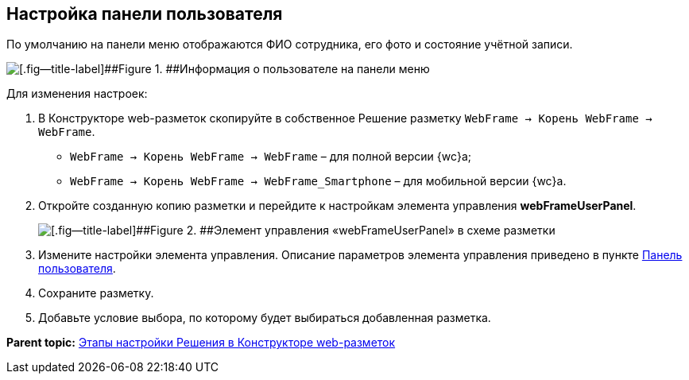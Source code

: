 
== Настройка панели пользователя

По умолчанию на панели меню отображаются ФИО сотрудника, его фото и состояние учётной записи.

image::userpanel.png[[.fig--title-label]##Figure 1. ##Информация о пользователе на панели меню]

Для изменения настроек:

. В Конструкторе web-разметок скопируйте в собственное Решение разметку [.ph .filepath]`WebFrame → Корень WebFrame → WebFrame`.
* [.ph .filepath]`WebFrame → Корень WebFrame → WebFrame` – для полной версии {wc}а;
* [.ph .filepath]`WebFrame → Корень WebFrame → WebFrame_Smartphone` – для мобильной версии {wc}а.
. Откройте созданную копию разметки и перейдите к настройкам элемента управления [.ph .uicontrol]*webFrameUserPanel*.
+
image::webFrameUserPanelInLayout.png[[.fig--title-label]##Figure 2. ##Элемент управления «webFrameUserPanel» в схеме разметки]
. Измените настройки элемента управления. Описание параметров элемента управления приведено в пункте xref:Control_webFrameUserPanel.adoc[Панель пользователя].
. Сохраните разметку.
. Добавьте условие выбора, по которому будет выбираться добавленная разметка.

*Parent topic:* xref:PracticeConfigSolution.adoc[Этапы настройки Решения в Конструкторе web-разметок]
